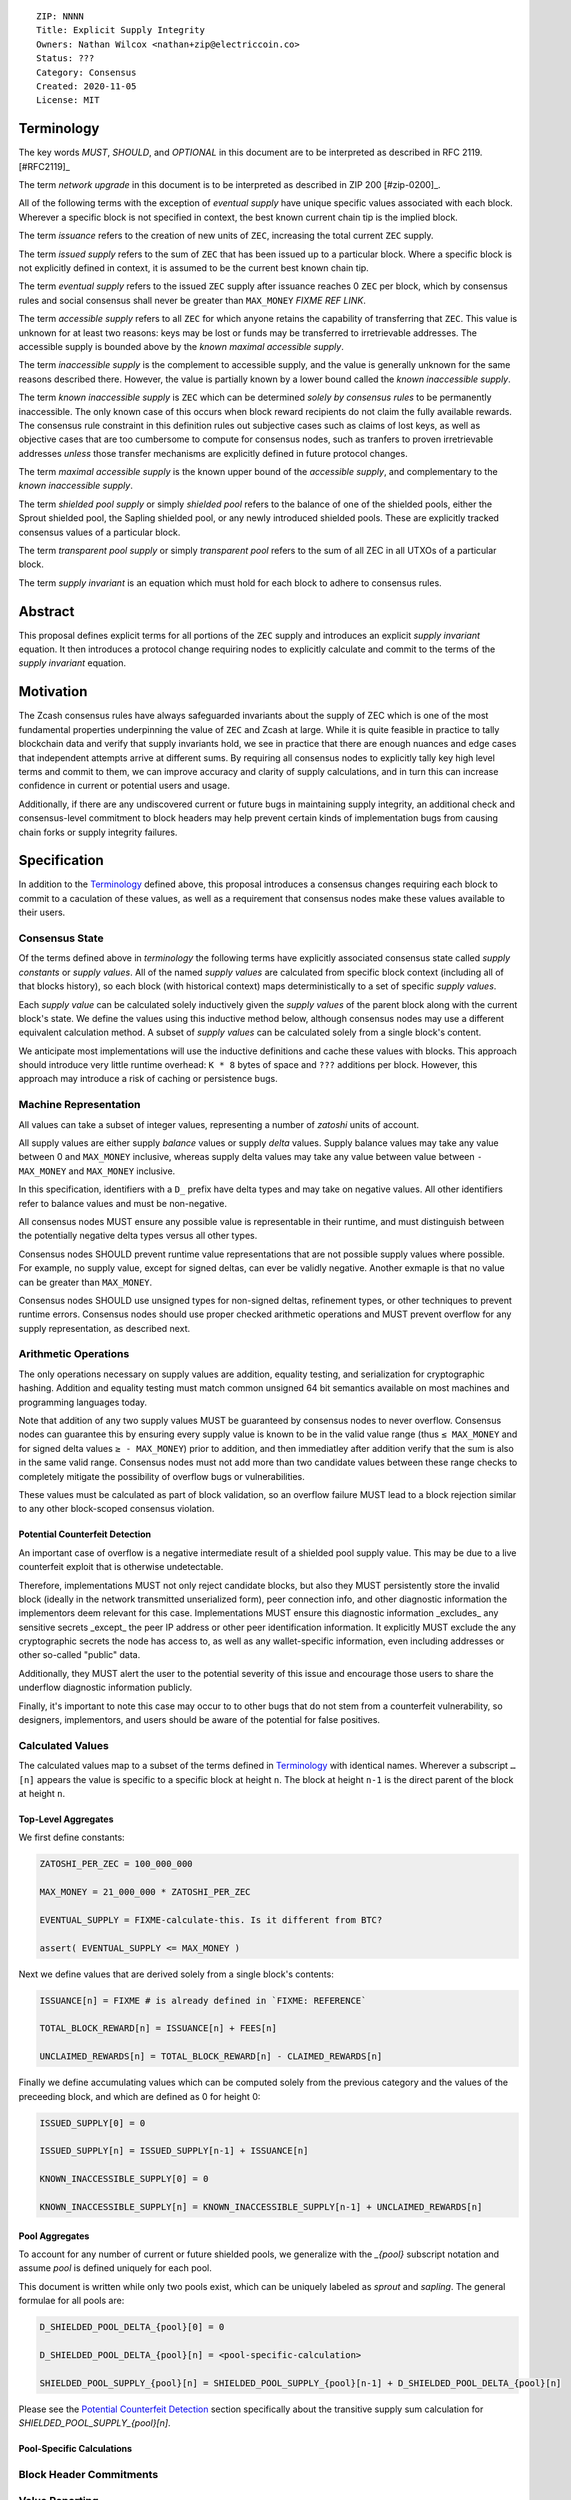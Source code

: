 ::

  ZIP: NNNN
  Title: Explicit Supply Integrity
  Owners: Nathan Wilcox <nathan+zip@electriccoin.co>
  Status: ???
  Category: Consensus
  Created: 2020-11-05
  License: MIT


Terminology
===========

The key words `MUST`, `SHOULD`, and `OPTIONAL` in this document are to be interpreted
as described in RFC 2119. [#RFC2119]_

The term `network upgrade` in this document is to be interpreted as described in ZIP 200
[#zip-0200]_.

All of the following terms with the exception of `eventual supply` have unique specific values associated with each block. Wherever a specific block is not specified in context, the best known current chain tip is the implied block.

The term `issuance` refers to the creation of new units of ``ZEC``, increasing the total current ``ZEC`` supply.

The term `issued supply` refers to the sum of ``ZEC`` that has been issued up to a particular block. Where a specific block is not explicitly defined in context, it is assumed to be the current best known chain tip.

The term `eventual supply` refers to the issued ``ZEC`` supply after issuance reaches 0 ``ZEC`` per block, which by consensus rules and social consensus shall never be greater than ``MAX_MONEY`` `FIXME REF LINK`.

The term `accessible supply` refers to all ``ZEC`` for which anyone retains the capability of transferring that ``ZEC``. This value is unknown for at least two reasons: keys may be lost or funds may be transferred to irretrievable addresses. The accessible supply is bounded above by the `known maximal accessible supply`.

The term `inaccessible supply` is the complement to accessible supply, and the value is generally unknown for the same reasons described there. However, the value is partially known by a lower bound called the `known inaccessible supply`.

The term `known inaccessible supply` is ``ZEC`` which can be determined *solely by consensus rules* to be permanently inaccessible. The only known case of this occurs when block reward recipients do not claim the fully available rewards. The consensus rule constraint in this definition rules out subjective cases such as claims of lost keys, as well as objective cases that are too cumbersome to compute for consensus nodes, such as tranfers to proven irretrievable addresses *unless* those transfer mechanisms are explicitly defined in future protocol changes.

The term `maximal accessible supply` is the known upper bound of the `accessible supply`, and complementary to the `known inaccessible supply`.

The term `shielded pool supply` or simply `shielded pool` refers to the balance of one of the shielded pools, either the Sprout shielded pool, the Sapling shielded pool, or any newly introduced shielded pools. These are explicitly tracked consensus values of a particular block.

The term `transparent pool supply` or simply `transparent pool` refers to the sum of all ZEC in all UTXOs of a particular block.

The term `supply invariant` is an equation which must hold for each block to adhere to consensus rules.

Abstract
========

This proposal defines explicit terms for all portions of the ``ZEC`` supply and introduces an explicit `supply invariant` equation. It then introduces a protocol change requiring nodes to explicitly calculate and commit to the terms of the `supply invariant` equation.

Motivation
==========

The Zcash consensus rules have always safeguarded invariants about the supply of ZEC which is one of the most fundamental properties underpinning the value of ``ZEC`` and Zcash at large. While it is quite feasible in practice to tally blockchain data and verify that supply invariants hold, we see in practice that there are enough nuances and edge cases that independent attempts arrive at different sums. By requiring all consensus nodes to explicitly tally key high level terms and commit to them, we can improve accuracy and clarity of supply calculations, and in turn this can increase confidence in current or potential users and usage.

Additionally, if there are any undiscovered current or future bugs in maintaining supply integrity, an additional check and consensus-level commitment to block headers may help prevent certain kinds of implementation bugs from causing chain forks or supply integrity failures.

Specification
=============

In addition to the `Terminology`_ defined above, this proposal introduces a consensus changes requiring each block to commit to a caculation of these values, as well as a requirement that consensus nodes make these values available to their users.

Consensus State
---------------

Of the terms defined above in `terminology` the following terms have explicitly associated consensus state called `supply constants` or `supply values`. All of the named `supply values` are calculated from specific block context (including all of that blocks history), so each block (with historical context) maps deterministically to a set of specific `supply values`.

Each `supply value` can be calculated solely inductively given the `supply values` of the parent block along with the current block's state. We define the values using this inductive method below, although consensus nodes may use a different equivalent calculation method. A subset of `supply values` can be calculated solely from a single block's content.

We anticipate most implementations will use the inductive definitions and cache these values with blocks. This approach should introduce very little runtime overhead: ``K * 8`` bytes of space and ``???`` additions per block. However, this approach may introduce a risk of caching or persistence bugs.

Machine Representation
----------------------

All values can take a subset of integer values, representing a number of `zatoshi` units of account.

All supply values are either supply `balance` values or supply `delta` values. Supply balance values may take any value between 0 and ``MAX_MONEY`` inclusive, whereas supply delta values may take any value between value between ``- MAX_MONEY`` and ``MAX_MONEY`` inclusive.

.. FIXME:: Pick a better name than `balance`. What word am I reaching for here that complements delta and is a "natural number measurement" (ie: non-negative)?

In this specification, identifiers with a ``D_`` prefix have delta types and may take on negative values. All other identifiers refer to balance values and must be non-negative.

All consensus nodes MUST ensure any possible value is representable in their runtime, and must distinguish between the potentially negative delta types versus all other types.

Consensus nodes SHOULD prevent runtime value representations that are not possible supply values where possible. For example, no supply value, except for signed deltas, can ever be validly negative. Another exmaple is that no value can be greater than ``MAX_MONEY``.

Consensus nodes SHOULD use unsigned types for non-signed deltas, refinement types, or other techniques to prevent runtime errors. Consensus nodes should use proper checked arithmetic operations and MUST prevent overflow for any supply representation, as described next.

Arithmetic Operations
---------------------

The only operations necessary on supply values are addition, equality testing, and serialization for cryptographic hashing. Addition and equality testing must match common unsigned 64 bit semantics available on most machines and programming languages today.

Note that addition of any two supply values MUST be guaranteed by consensus nodes to never overflow. Consensus nodes can guarantee this by ensuring every supply value is known to be in the valid value range (thus ``≤ MAX_MONEY`` and for signed delta values ``≥ - MAX_MONEY``) prior to addition, and then immediatley after addition verify that the sum is also in the same valid range. Consensus nodes must not add more than two candidate values between these range checks to completely mitigate the possibility of overflow bugs or vulnerabilities.

These values must be calculated as part of block validation, so an overflow failure MUST lead to a block rejection similar to any other block-scoped consensus violation.

Potential Counterfeit Detection
~~~~~~~~~~~~~~~~~~~~~~~~~~~~~~~

An important case of overflow is a negative intermediate result of a shielded pool supply value. This may be due to a live counterfeit exploit that is otherwise undetectable.

Therefore, implementations MUST not only reject candidate blocks, but also they MUST persistently store the invalid block (ideally in the network transmitted unserialized form), peer connection info, and other diagnostic information the implementors deem relevant for this case. Implementations MUST ensure this diagnostic information _excludes_ any sensitive secrets _except_ the peer IP address or other peer identification information. It explicitly MUST exclude the any cryptographic secrets the node has access to, as well as any wallet-specific information, even including addresses or other so-called "public" data.

Additionally, they MUST alert the user to the potential severity of this issue and encourage those users to share the underflow diagnostic information publicly.

.. TODO:: Introduce a ZIP for a unified RPC interface for user-facing alerts that handles both end-user apps as well as hosted production environment use cases (ie: exchanges, mobile wallet providers, etc…). This alert mechanism should use that.

.. TODO:: Introduce a ZIP for transmitting the underflow diagnostic specimen or a relevant subset of it through the p2p layer. (This may be difficult due to lack of authenticated attestation and/or Sybil resistance at that layer.

Finally, it's important to note this case may occur to to other bugs that do not stem from a counterfeit vulnerability, so designers, implementors, and users should be aware of the potential for false positives.

Calculated Values
-----------------

The calculated values map to a subset of the terms defined in `Terminology`_ with identical names. Wherever a subscript ``…[n]`` appears the value is specific to a specific block at height ``n``. The block at height ``n-1`` is the direct parent of the block at height ``n``.

Top-Level Aggregates
~~~~~~~~~~~~~~~~~~~~

We first define constants:

.. code::

   ZATOSHI_PER_ZEC = 100_000_000

   MAX_MONEY = 21_000_000 * ZATOSHI_PER_ZEC

   EVENTUAL_SUPPLY = FIXME-calculate-this. Is it different from BTC?

   assert( EVENTUAL_SUPPLY <= MAX_MONEY )

Next we define values that are derived solely from a single block's contents:

.. code::

   ISSUANCE[n] = FIXME # is already defined in `FIXME: REFERENCE`

   TOTAL_BLOCK_REWARD[n] = ISSUANCE[n] + FEES[n]

   UNCLAIMED_REWARDS[n] = TOTAL_BLOCK_REWARD[n] - CLAIMED_REWARDS[n]

Finally we define accumulating values which can be computed solely from the previous category and the values of the preceeding block, and which are defined as 0 for height 0:

.. code::

   ISSUED_SUPPLY[0] = 0

   ISSUED_SUPPLY[n] = ISSUED_SUPPLY[n-1] + ISSUANCE[n]

   KNOWN_INACCESSIBLE_SUPPLY[0] = 0

   KNOWN_INACCESSIBLE_SUPPLY[n] = KNOWN_INACCESSIBLE_SUPPLY[n-1] + UNCLAIMED_REWARDS[n]

Pool Aggregates
~~~~~~~~~~~~~~~

To account for any number of current or future shielded pools, we generalize with the `_{pool}` subscript notation and assume `pool` is defined uniquely for each pool.

This document is written while only two pools exist, which can be uniquely labeled as `sprout` and `sapling`. The general formulae for all pools are:

.. code::

   D_SHIELDED_POOL_DELTA_{pool}[0] = 0

   D_SHIELDED_POOL_DELTA_{pool}[n] = <pool-specific-calculation>

   SHIELDED_POOL_SUPPLY_{pool}[n] = SHIELDED_POOL_SUPPLY_{pool}[n-1] + D_SHIELDED_POOL_DELTA_{pool}[n]

Please see the `Potential Counterfeit Detection`_ section specifically about the transitive supply sum calculation for `SHIELDED_POOL_SUPPLY_{pool}[n]`.

Pool-Specific Calculations
~~~~~~~~~~~~~~~~~~~~~~~~~~

.. TODO:: Fill out this section.

.. TODO:: Define a _potential_ standard for all future pools to use the Sapling-style delta? Is that too constraining on future designs?

Block Header Commitments
------------------------

.. TODO:: Fill out this section.

Value Reporting
---------------

.. TODO:: Define a standard format for reporting these values to users. Maybe a JSON blob? Then claim all implementations SHOULD be able to be queried for this over their programmatic UI.

Rationale
=========

.. rationale:: Ensure there is 0 misunderstanding or disagreement about these aggregate values so everyone sees the same data.

.. rationale:: belt-and-suspenders for _some_ kinds of supply tracking bugs.

.. rationale:: Let's make it really for any tools like block explorers to report the same info with the same methodology.

Security and Privacy Considerations
===================================

Deployment
==========

Reference Implementation
========================

References
==========
